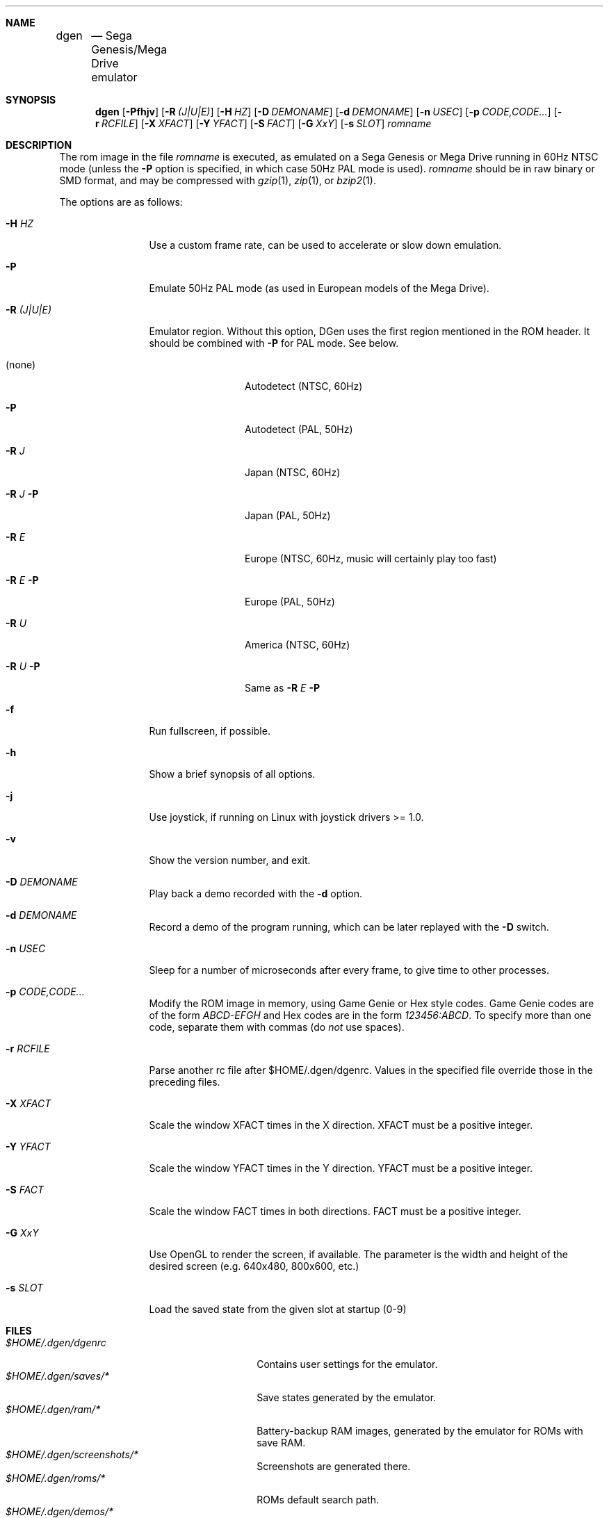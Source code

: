 .Dd November 11, 2011
.Dt DGEN 1
.Sh NAME
.Nm dgen	
.Nd Sega Genesis/Mega Drive emulator
.Sh SYNOPSIS
.Nm dgen
.Op Fl Pfhjv
.Op Fl R Ar (J|U|E)
.Op Fl H Ar HZ
.Op Fl D Ar DEMONAME
.Op Fl d Ar DEMONAME
.Op Fl n Ar USEC
.Op Fl p Ar CODE,CODE...
.Op Fl r Ar RCFILE
.Op Fl X Ar XFACT
.Op Fl Y Ar YFACT
.Op Fl S Ar FACT
.Op Fl G Ar XxY
.Op Fl s Ar SLOT
.Ar romname
.Sh DESCRIPTION
The rom image in the file
.Ar romname
is executed, as emulated on a Sega Genesis or Mega Drive running in 60Hz NTSC
mode (unless the
.Fl P
option is specified, in which case 50Hz PAL mode is used).
.Ar romname
should be in raw binary or SMD format, and may be compressed with
.Xr gzip 1 ,
.Xr zip 1 , or
.Xr bzip2 1 .
.Pp
The options are as follows:
.Bl -tag -width Fl
.It Fl H Ar HZ
Use a custom frame rate, can be used to accelerate or slow down emulation.
.It Fl P
Emulate 50Hz PAL mode (as used in European models of the Mega Drive).
.It Fl R Ar (J|U|E)
Emulator region. Without this option, DGen uses the first region mentioned in
the ROM header. It should be combined with
.Fl P
for PAL mode. See below.
.Bl -tag -width Fl
.It (none)
Autodetect (NTSC, 60Hz)
.It Fl P
Autodetect (PAL, 50Hz)
.It Fl R Ar J
Japan (NTSC, 60Hz)
.It Fl R Ar J Fl P
Japan (PAL, 50Hz)
.It Fl R Ar E
Europe (NTSC, 60Hz, music will certainly play too fast)
.It Fl R Ar E Fl P
Europe (PAL, 50Hz)
.It Fl R Ar U
America (NTSC, 60Hz)
.It Fl R Ar U Fl P
Same as
.Fl R Ar E Fl P
.El
.It Fl f 
Run fullscreen, if possible.
.It Fl h
Show a brief synopsis of all options.
.It Fl j
Use joystick, if running on Linux with joystick drivers >= 1.0.
.It Fl v
Show the version number, and exit.
.It Fl D Ar DEMONAME
Play back a demo recorded with the
.Fl d
option.
.It Fl d Ar DEMONAME
Record a demo of the program running, which can be later replayed with the
.Fl D
switch.
.It Fl n Ar USEC
Sleep for a number of microseconds after every frame, to give time to other
processes.
.It Fl p Ar CODE,CODE...
Modify the ROM image in memory, using Game Genie or Hex style codes. Game
Genie codes are of the form
.Ar ABCD-EFGH
and Hex codes are in the form
.Ar 123456:ABCD .
To specify more than one code, separate them with commas (do
.Ar not
use spaces).
.It Fl r Ar RCFILE
Parse another rc file after $HOME/.dgen/dgenrc. Values in the specified file
override those in the preceding files.
.It Fl X Ar XFACT
Scale the window XFACT times in the X direction. XFACT must be a positive
integer.
.It Fl Y Ar YFACT
Scale the window YFACT times in the Y direction. YFACT must be a positive
integer.
.It Fl S Ar FACT
Scale the window FACT times in both directions. FACT must be a positive integer.
.It Fl G Ar XxY
Use OpenGL to render the screen, if available. The parameter is the width
and height of the desired screen (e.g. 640x480, 800x600, etc.)
.It Fl s Ar SLOT
Load the saved state from the given slot at startup (0-9)
.El
.Sh FILES
.Bl -tag -width $HOME/.dgen/dgen/saves/* -compact
.It Pa $HOME/.dgen/dgenrc
Contains user settings for the emulator.
.It Pa $HOME/.dgen/saves/*
Save states generated by the emulator.
.It Pa $HOME/.dgen/ram/*
Battery-backup RAM images, generated by the emulator for ROMs with save RAM.
.It Pa $HOME/.dgen/screenshots/*
Screenshots are generated there.
.It Pa $HOME/.dgen/roms/*
ROMs default search path.
.It Pa $HOME/.dgen/demos/*
Demos default search path.
.El
.Sh SEE ALSO
.Xr gzip 1 ,
.Xr bzip2 1 ,
.Xr zip 1 ,
.Xr dgenrc 5
.Sh AUTHORS
This manual page was written by
.An Joe Groff Aq joe@pknet.com .
.An Updated by zamaz Aq zamaz@users.sourceforge.net .
.Sh BUGS
Report bugs to
.An Aq http://sourceforge.net/projects/dgen/ .
